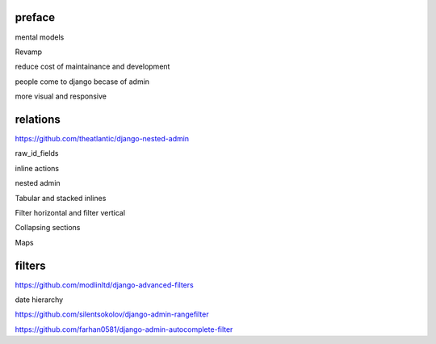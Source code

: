 preface
========

mental models

Revamp

reduce cost of maintainance and development

people come to django becase of admin

more visual and responsive


relations
============


https://github.com/theatlantic/django-nested-admin



raw_id_fields



inline actions


nested admin


Tabular and stacked inlines

Filter horizontal and filter vertical


Collapsing sections


Maps


filters
========


https://github.com/modlinltd/django-advanced-filters


date hierarchy



https://github.com/silentsokolov/django-admin-rangefilter


https://github.com/farhan0581/django-admin-autocomplete-filter
